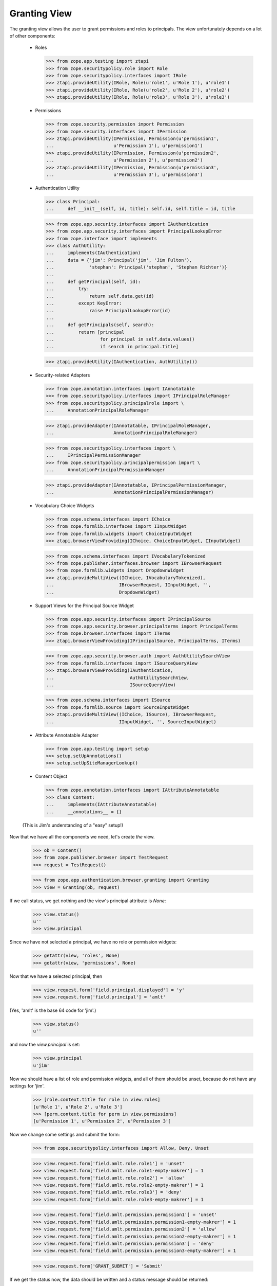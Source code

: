 Granting View
=============

The granting view allows the user to grant permissions and roles to
principals. The view unfortunately depends on a lot of other components:

  - Roles

    >>> from zope.app.testing import ztapi
    >>> from zope.securitypolicy.role import Role
    >>> from zope.securitypolicy.interfaces import IRole
    >>> ztapi.provideUtility(IRole, Role(u'role1', u'Role 1'), u'role1')
    >>> ztapi.provideUtility(IRole, Role(u'role2', u'Role 2'), u'role2')
    >>> ztapi.provideUtility(IRole, Role(u'role3', u'Role 3'), u'role3')

  - Permissions

    >>> from zope.security.permission import Permission
    >>> from zope.security.interfaces import IPermission
    >>> ztapi.provideUtility(IPermission, Permission(u'permission1',
    ...                      u'Permission 1'), u'permission1')
    >>> ztapi.provideUtility(IPermission, Permission(u'permission2',
    ...                      u'Permission 2'), u'permission2')
    >>> ztapi.provideUtility(IPermission, Permission(u'permission3',
    ...                      u'Permission 3'), u'permission3')

  - Authentication Utility

    >>> class Principal:
    ...     def __init__(self, id, title): self.id, self.title = id, title

    >>> from zope.app.security.interfaces import IAuthentication
    >>> from zope.app.security.interfaces import PrincipalLookupError
    >>> from zope.interface import implements
    >>> class AuthUtility:
    ...     implements(IAuthentication)
    ...     data = {'jim': Principal('jim', 'Jim Fulton'),
    ...             'stephan': Principal('stephan', 'Stephan Richter')}
    ...
    ...     def getPrincipal(self, id):
    ...         try:
    ...             return self.data.get(id)
    ...         except KeyError:
    ...             raise PrincipalLookupError(id)
    ...
    ...     def getPrincipals(self, search):
    ...         return [principal
    ...                 for principal in self.data.values()
    ...                 if search in principal.title]

    >>> ztapi.provideUtility(IAuthentication, AuthUtility())

  - Security-related Adapters

    >>> from zope.annotation.interfaces import IAnnotatable
    >>> from zope.securitypolicy.interfaces import IPrincipalRoleManager
    >>> from zope.securitypolicy.principalrole import \
    ...     AnnotationPrincipalRoleManager

    >>> ztapi.provideAdapter(IAnnotatable, IPrincipalRoleManager,
    ...                      AnnotationPrincipalRoleManager)

    >>> from zope.securitypolicy.interfaces import \
    ...     IPrincipalPermissionManager
    >>> from zope.securitypolicy.principalpermission import \
    ...     AnnotationPrincipalPermissionManager

    >>> ztapi.provideAdapter(IAnnotatable, IPrincipalPermissionManager,
    ...                      AnnotationPrincipalPermissionManager)

  - Vocabulary Choice Widgets

    >>> from zope.schema.interfaces import IChoice
    >>> from zope.formlib.interfaces import IInputWidget
    >>> from zope.formlib.widgets import ChoiceInputWidget
    >>> ztapi.browserViewProviding(IChoice, ChoiceInputWidget, IInputWidget)

    >>> from zope.schema.interfaces import IVocabularyTokenized
    >>> from zope.publisher.interfaces.browser import IBrowserRequest
    >>> from zope.formlib.widgets import DropdownWidget
    >>> ztapi.provideMultiView((IChoice, IVocabularyTokenized),
    ...                        IBrowserRequest, IInputWidget, '',
    ...                        DropdownWidget)

  - Support Views for the Principal Source Widget

    >>> from zope.app.security.interfaces import IPrincipalSource
    >>> from zope.app.security.browser.principalterms import PrincipalTerms
    >>> from zope.browser.interfaces import ITerms
    >>> ztapi.browserViewProviding(IPrincipalSource, PrincipalTerms, ITerms)

    >>> from zope.app.security.browser.auth import AuthUtilitySearchView
    >>> from zope.formlib.interfaces import ISourceQueryView
    >>> ztapi.browserViewProviding(IAuthentication,
    ...                            AuthUtilitySearchView,
    ...                            ISourceQueryView)


    >>> from zope.schema.interfaces import ISource
    >>> from zope.formlib.source import SourceInputWidget
    >>> ztapi.provideMultiView((IChoice, ISource), IBrowserRequest,
    ...                        IInputWidget, '', SourceInputWidget)

  - Attribute Annotatable Adapter

    >>> from zope.app.testing import setup
    >>> setup.setUpAnnotations()
    >>> setup.setUpSiteManagerLookup()

  - Content Object

    >>> from zope.annotation.interfaces import IAttributeAnnotatable
    >>> class Content:
    ...     implements(IAttributeAnnotatable)
    ...     __annotations__ = {}

  (This is Jim's understanding of a "easy" setup!)

Now that we have all the components we need, let's create *the* view.

  >>> ob = Content()
  >>> from zope.publisher.browser import TestRequest
  >>> request = TestRequest()

  >>> from zope.app.authentication.browser.granting import Granting
  >>> view = Granting(ob, request)

If we call status, we get nothing and the view's principal attribute is `None`:

  >>> view.status()
  u''
  >>> view.principal

Since we have not selected a principal, we have no role or permission widgets:

  >>> getattr(view, 'roles', None)
  >>> getattr(view, 'permissions', None)

Now that we have a selected principal, then


  >>> view.request.form['field.principal.displayed'] = 'y'
  >>> view.request.form['field.principal'] = 'amlt'

(Yes, 'amlt' is the base 64 code for 'jim'.)

  >>> view.status()
  u''

and now the `view.principal` is set:

  >>> view.principal
  u'jim'

Now we should have a list of role and permission widgets, and all of them
should be unset, because do not have any settings for 'jim'.

  >>> [role.context.title for role in view.roles]
  [u'Role 1', u'Role 2', u'Role 3']
  >>> [perm.context.title for perm in view.permissions]
  [u'Permission 1', u'Permission 2', u'Permission 3']

Now we change some settings and submit the form:

  >>> from zope.securitypolicy.interfaces import Allow, Deny, Unset

  >>> view.request.form['field.amlt.role.role1'] = 'unset'
  >>> view.request.form['field.amlt.role.role1-empty-makrer'] = 1
  >>> view.request.form['field.amlt.role.role2'] = 'allow'
  >>> view.request.form['field.amlt.role.role2-empty-makrer'] = 1
  >>> view.request.form['field.amlt.role.role3'] = 'deny'
  >>> view.request.form['field.amlt.role.role3-empty-makrer'] = 1

  >>> view.request.form['field.amlt.permission.permission1'] = 'unset'
  >>> view.request.form['field.amlt.permission.permission1-empty-makrer'] = 1
  >>> view.request.form['field.amlt.permission.permission2'] = 'allow'
  >>> view.request.form['field.amlt.permission.permission2-empty-makrer'] = 1
  >>> view.request.form['field.amlt.permission.permission3'] = 'deny'
  >>> view.request.form['field.amlt.permission.permission3-empty-makrer'] = 1

  >>> view.request.form['GRANT_SUBMIT'] = 'Submit'

If we get the status now, the data should be written and a status message
should be returned:

  >>> view.status()
  u'Grants updated.'

  >>> roles = IPrincipalRoleManager(ob)
  >>> roles.getSetting('role1', 'jim') is Unset
  True
  >>> roles.getSetting('role2', 'jim') is Allow
  True
  >>> roles.getSetting('role3', 'jim') is Deny
  True

  >>> roles = IPrincipalPermissionManager(ob)
  >>> roles.getSetting('permission1', 'jim') is Unset
  True
  >>> roles.getSetting('permission2', 'jim') is Allow
  True
  >>> roles.getSetting('permission3', 'jim') is Deny
  True
